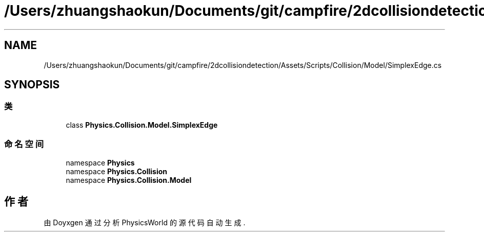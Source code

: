 .TH "/Users/zhuangshaokun/Documents/git/campfire/2dcollisiondetection/Assets/Scripts/Collision/Model/SimplexEdge.cs" 3 "2022年 十一月 2日 星期三" "PhysicsWorld" \" -*- nroff -*-
.ad l
.nh
.SH NAME
/Users/zhuangshaokun/Documents/git/campfire/2dcollisiondetection/Assets/Scripts/Collision/Model/SimplexEdge.cs
.SH SYNOPSIS
.br
.PP
.SS "类"

.in +1c
.ti -1c
.RI "class \fBPhysics\&.Collision\&.Model\&.SimplexEdge\fP"
.br
.in -1c
.SS "命名空间"

.in +1c
.ti -1c
.RI "namespace \fBPhysics\fP"
.br
.ti -1c
.RI "namespace \fBPhysics\&.Collision\fP"
.br
.ti -1c
.RI "namespace \fBPhysics\&.Collision\&.Model\fP"
.br
.in -1c
.SH "作者"
.PP 
由 Doyxgen 通过分析 PhysicsWorld 的 源代码自动生成\&.

